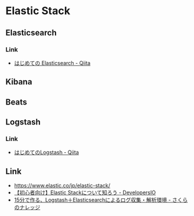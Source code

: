 * Elastic Stack
** Elasticsearch
*** Link
- [[https://qiita.com/nskydiving/items/1c2dc4e0b9c98d164329][はじめての Elasticsearch - Qiita]]
** Kibana
** Beats
** Logstash
*** Link
- [[https://qiita.com/nskydiving/items/0cb598de7ffb5c22424d][はじめてのLogstash - Qiita]]
      
** Link
- https://www.elastic.co/jp/elastic-stack/
- [[https://dev.classmethod.jp/articles/elastic-stack-for-beginners/][【初心者向け】Elastic Stackについて知ろう - DevelopersIO]]
- [[https://knowledge.sakura.ad.jp/2736/][15分で作る、Logstash＋Elasticsearchによるログ収集・解析環境 - さくらのナレッジ]]
   

